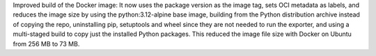 Improved build of the Docker image: It now uses the package version as the
image tag, sets OCI metadata as labels, and reduces the image size by using
the python:3.12-alpine base image, building from the Python distribution
archive instead of copying the repo, uninstalling pip, setuptools and
wheel since they are not needed to run the exporter, and using a multi-staged
build to copy just the installed Python packages. This reduced the image file
size with Docker on Ubuntu from 256 MB to 73 MB.
